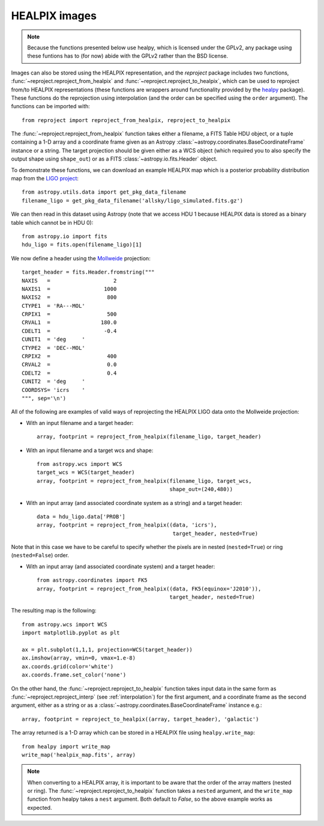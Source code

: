 **************
HEALPIX images
**************

.. note:: Because the functions presented below use healpy, which is licensed
          under the GPLv2, any package using these funtions has to (for now)
          abide with the GPLv2 rather than the BSD license.

Images can also be stored using the HEALPIX representation, and the
*reproject* package includes two functions,
:func:`~reproject.reproject_from_healpix` and
:func:`~reproject.reproject_to_healpix`, which can be used to reproject
from/to HEALPIX representations (these functions are wrappers around
functionality provided by the `healpy <http://healpy.readthedocs.io>`_
package). These functions do the reprojection using interpolation (and the
order can be specified using the ``order`` argument). The functions can be
imported with::

    from reproject import reproject_from_healpix, reproject_to_healpix

The :func:`~reproject.reproject_from_healpix` function takes either a
filename, a FITS Table HDU object, or a tuple containing a 1-D array and a
coordinate frame given as an Astropy :class:`~astropy.coordinates.BaseCoordinateFrame`
instance or a string. The target
projection should be given either as a WCS object (which required you to also
specify the output shape using ``shape_out``) or as a FITS
:class:`~astropy.io.fits.Header` object.

To demonstrate these functions, we can download an example HEALPIX map which
is a posterior probability distribution map from the `LIGO project
<http://www.ligo.org/scientists/first2years/>`_::

    from astropy.utils.data import get_pkg_data_filename
    filename_ligo = get_pkg_data_filename('allsky/ligo_simulated.fits.gz')

We can then read in this dataset using Astropy (note that we access HDU 1
because HEALPIX data is stored as a binary table which cannot be in HDU 0)::

   from astropy.io import fits
   hdu_ligo = fits.open(filename_ligo)[1]


We now define a header using the
`Mollweide <http://en.wikipedia.org/wiki/Mollweide_projection>`_ projection::

    target_header = fits.Header.fromstring("""
    NAXIS   =                    2
    NAXIS1  =                 1000
    NAXIS2  =                  800
    CTYPE1  = 'RA---MOL'
    CRPIX1  =                  500
    CRVAL1  =                180.0
    CDELT1  =                 -0.4
    CUNIT1  = 'deg     '
    CTYPE2  = 'DEC--MOL'
    CRPIX2  =                  400
    CRVAL2  =                  0.0
    CDELT2  =                  0.4
    CUNIT2  = 'deg     '
    COORDSYS= 'icrs    '
    """, sep='\n')

All of the following are examples of valid ways of reprojecting the HEALPIX LIGO data onto the Mollweide projection:

* With an input filename and a target header::

    array, footprint = reproject_from_healpix(filename_ligo, target_header)

* With an input filename and a target wcs and shape::

    from astropy.wcs import WCS
    target_wcs = WCS(target_header)
    array, footprint = reproject_from_healpix(filename_ligo, target_wcs,
                                              shape_out=(240,480))

* With an input array (and associated coordinate system as a string) and a target header::

    data = hdu_ligo.data['PROB']
    array, footprint = reproject_from_healpix((data, 'icrs'),
                                               target_header, nested=True)

Note that in this case we have to be careful to specify whether the pixels
are in nested (``nested=True``) or ring (``nested=False``) order.

* With an input array (and associated coordinate system) and a target header::

    from astropy.coordinates import FK5
    array, footprint = reproject_from_healpix((data, FK5(equinox='J2010')),
                                              target_header, nested=True)

The resulting map is the following::

    from astropy.wcs import WCS
    import matplotlib.pyplot as plt

    ax = plt.subplot(1,1,1, projection=WCS(target_header))
    ax.imshow(array, vmin=0, vmax=1.e-8)
    ax.coords.grid(color='white')
    ax.coords.frame.set_color('none')

.. image:: images/healpix-9.png
   :align: center
   :width: 80%

On the other hand, the :func:`~reproject.reproject_to_healpix` function takes
input data in the same form as :func:`~reproject.reproject_interp`
(see :ref:`interpolation`) for the first argument, and a coordinate frame as the
second argument, either as a string or as a
:class:`~astropy.coordinates.BaseCoordinateFrame` instance e.g.::

    array, footprint = reproject_to_healpix((array, target_header), 'galactic')

The array returned is a 1-D array which can be stored in a HEALPIX file using ``healpy.write_map``::

    from healpy import write_map
    write_map('healpix_map.fits', array)

.. note:: When converting to a HEALPIX array, it is important to be aware
          that the order of the array matters (nested or ring). The
          :func:`~reproject.reproject_to_healpix` function takes a ``nested``
          argument, and the ``write_map`` function from healpy takes a
          ``nest`` argument. Both default to `False`, so the above example
          works as expected.
